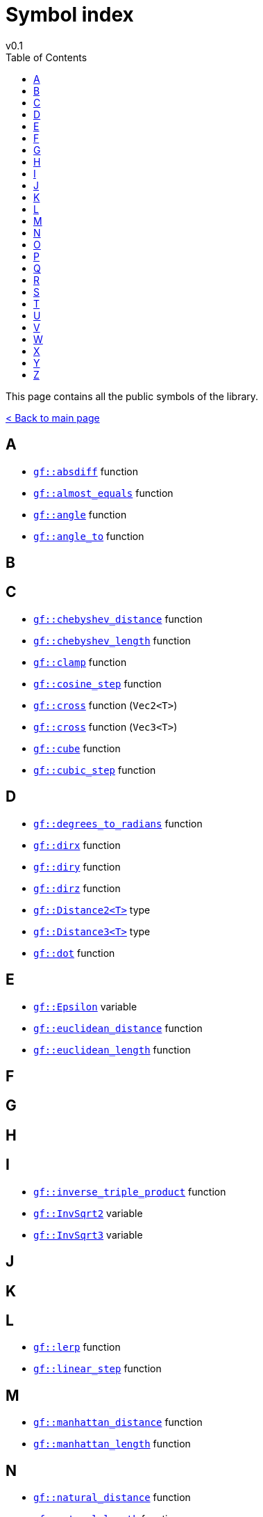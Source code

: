 = Symbol index
v0.1
:toc: right
:toclevels: 3
:homepage: https://gamedevframework.github.io/
:stem: latexmath
:source-highlighter: rouge
:source-language: c++
:rouge-style: thankful_eyes
:sectanchors:
:xrefstyle: full
:nofooter:
:docinfo: shared-head
:icons: font

This page contains all the public symbols of the library.

xref:index.adoc[< Back to main page]

== A

- xref:core_math.adoc#_absdiff[`gf::absdiff`] function
- xref:core_math.adoc#_almost_equals[`gf::almost_equals`] function
- xref:core_vec.adoc#_angle[`gf::angle`] function
- xref:core_vec.adoc#_angle_to[`gf::angle_to`] function

== B

== C

- xref:core_vec.adoc#_chebyshev_distance[`gf::chebyshev_distance`] function
- xref:core_vec.adoc#_chebyshev_length[`gf::chebyshev_length`] function
- xref:core_math.adoc#_clamp[`gf::clamp`] function
- xref:core_math.adoc#_cosine_step[`gf::cosine_step`] function
- xref:core_vec.adoc#_cross2[`gf::cross`] function (`Vec2<T>`)
- xref:core_vec.adoc#_cross3[`gf::cross`] function (`Vec3<T>`)
- xref:core_math.adoc#_cube[`gf::cube`] function
- xref:core_math.adoc#_cubic_step[`gf::cubic_step`] function

== D

- xref:core_math.adoc#_degrees_to_radians[`gf::degrees_to_radians`] function
- xref:core_vec.adoc#_dirx[`gf::dirx`] function
- xref:core_vec.adoc#_diry[`gf::diry`] function
- xref:core_vec.adoc#_diry[`gf::dirz`] function
- xref:core_vec.adoc#_distance2[`gf::Distance2<T>`] type
- xref:core_vec.adoc#_distance3[`gf::Distance3<T>`] type
- xref:core_vec.adoc#_dot[`gf::dot`] function

== E

- xref:core_math.adoc#_epsilon[`gf::Epsilon`] variable
- xref:core_vec.adoc#_euclidean_distance[`gf::euclidean_distance`] function
- xref:core_vec.adoc#_euclidean_length[`gf::euclidean_length`] function

== F

== G

== H

== I

- xref:core_vec.adoc#_inverse_triple_product[`gf::inverse_triple_product`] function
- xref:core_math.adoc#_inv_sqrt2[`gf::InvSqrt2`] variable
- xref:core_math.adoc#_inv_sqrt3[`gf::InvSqrt3`] variable

== J

== K

== L

- xref:core_math.adoc#_lerp[`gf::lerp`] function
- xref:core_math.adoc#_linear_step[`gf::linear_step`] function

== M

- xref:core_vec.adoc#_manhattan_distance[`gf::manhattan_distance`] function
- xref:core_vec.adoc#_manhattan_length[`gf::manhattan_length`] function

== N

- xref:core_vec.adoc#_natural_distance[`gf::natural_distance`] function
- xref:core_vec.adoc#_natural_length[`gf::natural_length`] function
- xref:core_vec.adoc#_normalize[`gf::normalize`] function

== O

== P

- xref:core_vec.adoc#_perp[`gf::perp`] function
- xref:core_math.adoc#_pi[`gf::Pi`] variable
- xref:core_math.adoc#_pi2[`gf::Pi2`] variable
- xref:core_math.adoc#_pi3[`gf::Pi3`] variable
- xref:core_math.adoc#_pi6[`gf::Pi6`] variable
- xref:core_vec.adoc#_project_onto[`gf::project_onto`] function
- xref:core_vec.adoc#_projx[`gf::projx`] function
- xref:core_vec.adoc#_projy[`gf::projy`] function
- xref:core_vec.adoc#_projz[`gf::projz`] function

== Q

- xref:core_math.adoc#_quintic_step[`gf::quintic_step`] function

== R

- xref:core_math.adoc#_radians_to_degrees[`gf::radians_to_degrees`] function


== S

- xref:core_math.adoc#_sign[`gf::sign`] function
- xref:core_math.adoc#_sqrt2[`gf::Sqrt2`] variable
- xref:core_math.adoc#_sqrt3[`gf::Sqrt3`] variable
- xref:core_math.adoc#_square[`gf::square`] function
- xref:core_vec.adoc#_square_distance[`gf::square_distance`] function
- xref:core_vec.adoc#_square_length[`gf::square_length`] function
- xref:core_math.adoc#_step[`gf::Step`] type

== T

- xref:core_vec.adoc#_triple_product[`gf::triple_product`] function

== U

- xref:core_vec.adoc#_unit[`gf::unit`] function

== V

- xref:Vec2.adoc#_vec2[`gf::vec`] function (`Vec2<T>`)
- xref:Vec3.adoc#_vec3[`gf::vec`] function (`Vec3<T>`)
- xref:Vec2.adoc[`gf::Vec2<T>`] type
- xref:Vec3.adoc[`gf::Vec3<T>`] type

== W

== X

== Y

== Z

